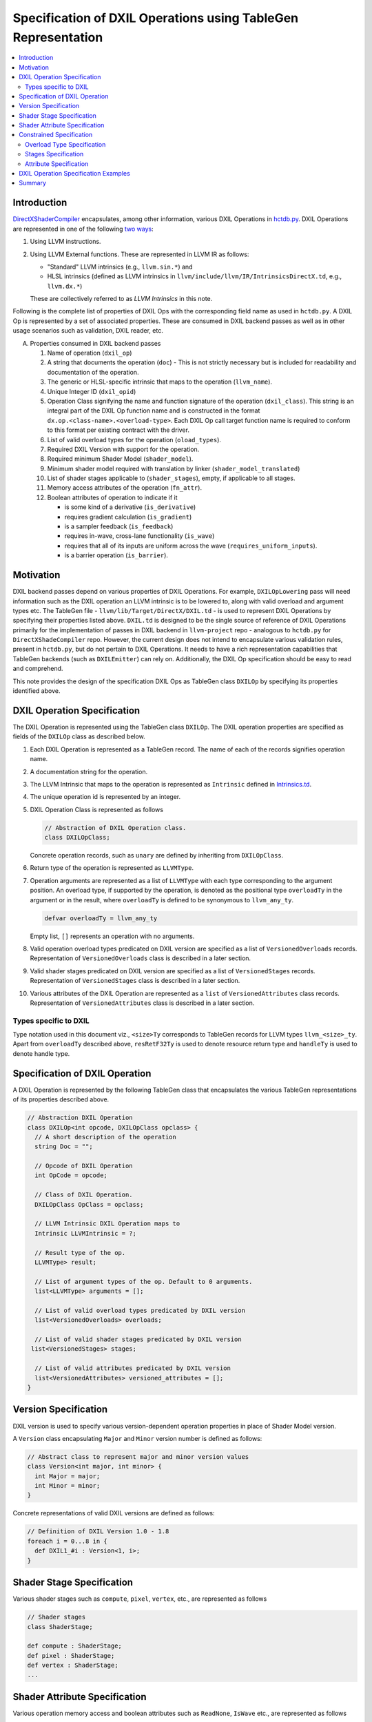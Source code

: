 ==============================================================
Specification of DXIL Operations using TableGen Representation
==============================================================
.. contents::
   :local:

.. toctree
   :hidden

Introduction
============

`DirectXShaderCompiler <https://github.com/microsoft/DirectXShaderCompiler>`_
encapsulates, among other information, various DXIL Operations in
`hctdb.py <https://github.com/microsoft/DirectXShaderCompiler/blob/main/utils/hct/hctdb.py>`_.
DXIL Operations are represented in one of the following `two ways
<https://github.com/microsoft/DirectXShaderCompiler/blob/main/docs/DXIL.rst#operations>`_:

#. Using LLVM instructions.
#. Using LLVM External functions. These are represented in LLVM IR as follows:

   * "Standard" LLVM intrinsics (e.g., ``llvm.sin.*``) and
   * HLSL intrinsics (defined as LLVM intrinsics in ``llvm/include/llvm/IR/IntrinsicsDirectX.td``, e.g., ``llvm.dx.*``)

   These are  collectively referred to as `LLVM Intrinsics` in this note.

Following is the complete list of properties of DXIL Ops with the corresponding field name
as used in ``hctdb.py``. A DXIL Op is represented by a set of associated properties. These
are consumed in DXIL backend passes as well as in other usage scenarios such as validation,
DXIL reader, etc.

A. Properties consumed in DXIL backend passes

   1. Name of operation (``dxil_op``)
   2. A string that documents the operation (``doc``) - This is not strictly necessary but is included
      for readability and documentation of the operation.
   3. The generic or HLSL-specific intrinsic that maps to the operation (``llvm_name``).
   4. Unique Integer ID (``dxil_opid``)
   5. Operation Class signifying the name and function signature of the operation (``dxil_class``).
      This string is an integral part of the DXIL Op function name and is constructed in
      the format ``dx.op.<class-name>.<overload-type>``. Each DXIL Op call target function name
      is required to conform to this format per existing contract with the driver.
   6. List of valid overload types for the operation (``oload_types``).
   7. Required DXIL Version with support for the operation.
   8. Required minimum Shader Model (``shader_model``).
   9. Minimum shader model required with translation by linker (``shader_model_translated``)
   10.  List of shader stages applicable to (``shader_stages``), empty, if applicable to all stages.
   11.  Memory access attributes of the operation (``fn_attr``).
   12.  Boolean attributes of operation to indicate if it

        * is some kind of a derivative (``is_derivative``)
        * requires gradient calculation (``is_gradient``)
        * is a sampler feedback (``is_feedback``)
        * requires in-wave, cross-lane functionality (``is_wave``)
        * requires that all of its inputs are uniform across the wave (``requires_uniform_inputs``).
        * is a barrier operation (``is_barrier``).

Motivation
==========

DXIL backend passes depend on various properties of DXIL Operations. For example, ``DXILOpLowering``
pass will need information such as the DXIL operation an LLVM intrinsic is to be lowered to,
along with valid overload and argument types etc. The TableGen file -
``llvm/lib/Target/DirectX/DXIL.td`` - is used to represent DXIL Operations
by specifying their properties listed above. ``DXIL.td`` is designed to be the single source
of reference of DXIL Operations primarily for the implementation of passes in DXIL backend in
``llvm-project`` repo - analogous to ``hctdb.py`` for ``DirectXShadeCompiler`` repo. However,
the current design does not intend to encapsulate various validation rules, present in ``hctdb.py``,
but do not pertain to DXIL Operations. It needs to have a rich representation capabilities that
TableGen backends (such as ``DXILEmitter``) can rely on. Additionally, the DXIL Op specification
should be easy to read and comprehend.

This note provides the design of the specification DXIL Ops as TableGen class ``DXILOp``
by specifying its properties identified above.

DXIL Operation Specification
============================

The DXIL Operation is represented using the TableGen class ``DXILOp``. The DXIL operation
properties are specified as fields of the ``DXILOp`` class as described below.

1. Each DXIL Operation is represented as a TableGen record. The name of each of the records
   signifies operation name.
2. A documentation string for the operation.
3. The LLVM Intrinsic that maps to the operation is represented as ``Intrinsic`` defined in
   `Intrinsics.td <https://github.com/llvm/llvm-project/blob/main/llvm/include/llvm/IR/Intrinsics.td>`_.
4. The unique operation id is represented by an integer.
5. DXIL Operation Class is represented as follows

   .. code-block::

        // Abstraction of DXIL Operation class.
        class DXILOpClass;

   Concrete operation records, such as ``unary`` are defined by inheriting from ``DXILOpClass``.
6. Return type of the operation is represented as ``LLVMType``.
7. Operation arguments are represented as a list of ``LLVMType`` with each type
   corresponding to the argument position. An overload type, if supported by the operation, is
   denoted as the positional type ``overloadTy`` in the argument or in the result, where
   ``overloadTy`` is defined to be synonymous to ``llvm_any_ty``.

   .. code-block::

      defvar overloadTy = llvm_any_ty

   Empty list, ``[]`` represents an operation with no arguments.

8. Valid operation overload types predicated on DXIL version are specified as
   a list of ``VersionedOverloads`` records. Representation of ``VersionedOverloads``
   class is described in a later section.
9.  Valid shader stages predicated on DXIL version are specified as a list of
    ``VersionedStages`` records. Representation of ``VersionedStages`` class is
    described in a later section.
10. Various attributes of the DXIL Operation are represented as a ``list`` of
    ``VersionedAttributes`` class records. Representation of ``VersionedAttributes``
    class is described in a later section.

Types specific to DXIL
----------------------

Type notation used in this document viz., ``<size>Ty`` corresponds to TableGen records for
LLVM types ``llvm_<size>_ty``. Apart from ``overloadTy`` described above, ``resRetF32Ty`` is
used to denote resource return type and ``handleTy`` is used to denote handle type.

Specification of DXIL Operation
================================

A DXIL Operation is represented by the following TableGen class that encapsulates the various
TableGen representations of its properties described above.

.. code-block::

   // Abstraction DXIL Operation
   class DXILOp<int opcode, DXILOpClass opclass> {
     // A short description of the operation
     string Doc = "";

     // Opcode of DXIL Operation
     int OpCode = opcode;

     // Class of DXIL Operation.
     DXILOpClass OpClass = opclass;

     // LLVM Intrinsic DXIL Operation maps to
     Intrinsic LLVMIntrinsic = ?;

     // Result type of the op.
     LLVMType> result;

     // List of argument types of the op. Default to 0 arguments.
     list<LLVMType> arguments = [];

     // List of valid overload types predicated by DXIL version
     list<VersionedOverloads> overloads;

     // List of valid shader stages predicated by DXIL version
    list<VersionedStages> stages;

     // List of valid attributes predicated by DXIL version
     list<VersionedAttributes> versioned_attributes = [];
   }

Version Specification
=====================

DXIL version is used to specify various version-dependent operation properties in
place of Shader Model version.

A ``Version`` class encapsulating ``Major`` and ``Minor`` version number is defined
as follows:

.. code-block::

   // Abstract class to represent major and minor version values
   class Version<int major, int minor> {
     int Major = major;
     int Minor = minor;
   }


Concrete representations of valid DXIL versions are defined as follows:

.. code-block::

   // Definition of DXIL Version 1.0 - 1.8
   foreach i = 0...8 in {
     def DXIL1_#i : Version<1, i>;
   }

Shader Stage Specification
==========================

Various shader stages such as ``compute``, ``pixel``, ``vertex``, etc., are represented
as follows

.. code-block::

   // Shader stages
   class ShaderStage;

   def compute : ShaderStage;
   def pixel : ShaderStage;
   def vertex : ShaderStage;
   ...

Shader Attribute Specification
==============================

Various operation memory access and boolean attributes such as ``ReadNone``,
``IsWave`` etc., are represented as follows

.. code-block::

  class DXILAttribute;

  def ReadOnly : DXILOpAttributes;
  def ReadNone : DXILOpAttributes;
  def IsWave : DXILOpAttributes;
  ...

Constrained Specification
=========================

DXIL Operation properties such as valid overload types, shader stages and
attributes are predicated on DXIL version. These are represented as list of
versioned constraints.

Overload Type Specification
---------------------------

``overloads`` field of ``class DXILOp`` is used to represent valid operation
overloads predicated on DXIL version as list of records of the following class

.. code-block::

   class VersionedOverloads<Version minver, list<LLVMType> ols> {
     Version dxil_version = minver;
     list<LLVMType> overload_types = ols;
   }

Following is an example specification of valid overload types for ``DXIL1_0`` and
``DXIL1_2``.

.. code-block::

   overloads = [
                 VersionedOverloads<DXIL1_0, [halfTy, floatTy]>,
                 VersionedOverloads<DXIL1_2, [halfTy, floatTy, doubleTy]>
               ];

An empty list signifies that the operation supports no overload types.


Stages Specification
--------------------

``stages`` field of ``class DXILOp`` is used to represent valid operation
stages predicated on DXIL version as list of records of the following class

.. code-block::

   class VersionedStages<Version minver, list<ShaderStage> sts> {
     Version dxil_version = minver;
     list<ShaderStage> shader_stages = sts;
   }

Following is an example specification of valid stages for ``DXIL1_0``,
``DXIL1_2``, ``DXIL1_4`` and ``DXIL1_6``.

.. code-block::

   stages = [
             VersionedStages<DXIL1_0, [compute, pixel]>,
             VersionedStages<DXIL1_2, [compute, pixel, mesh]>,
             VersionedStages<DXIL1_4, [all_stages]>,
             VersionedStages<DXIL1_6, [removed]>
            ];

The following two pseudo stage records in addition to standard shader stages
are defined.

1. ``all_stages`` signifies that the operation is valid for all stages in the
   specified DXIL version and later.
2. ``removed`` signifies removal of support for the operation in the specified
   DXIL version and later.

A non-empty list of supported stages is required to be specified. If an operation
is supported in all DXIL versions and all stages it is required to be specified as

.. code-block::

   stages = [VersionedStages<DXIL1_0, [all_stages]>];



Attribute Specification
-----------------------

``attributes`` field of ``class DXILOp`` is used to represent valid operation
attributes predicated on DXIL version as list of records of the following class

.. code-block::

  class VersionedAttributes<MinVersion minver, list<DXILAttribute> attrs> {
    MinVersion dxil_version = ver;
    list<DXILAttribute> attributes = attrs;
  }

Following is an example specification of valid attributes for ``DXIL1_0``.

.. code-block::

   attributes = [VersionedAttributes<DXIL1_0, [ReadNone]];

A null list of ``attributes`` signifies no operation attributes.

Each of the constraints states that the specified overload type, stage or
attribute records are valid for the predicated DXIL version. Only
the constraints corresponding to latest minimal DXIL version is applicable.
Note as in the above example, any overload types, stages or attributes,
that remain valid in a later DXIL version need to be specified in full.
This provides the flexibility to specify constraints independent
of others in the list.


DXIL Operation Specification Examples
=====================================

Following examples illustrate the specification of some of the DXIL Ops.

``Sin`` operation - an operation valid in all DXIL versions and all stages
and has valid overload types predicated on DXIL version.

.. code-block::

  def Sin : DXILOp<13, unary> {
    let Doc = "Returns sine(theta) for theta in radians.";
    let LLVMIntrinsic = int_sin;
    let result = overloadTy;
    let arguments = [overloadTy];
    let overloads = [VersionedOverloads<DXIL1_0, [halfTy, floatTy]>];
    let stages = [VersionedStages<DXIL1_0, [all_stages]>];
    let attributes = [VersionedAttributes<DXIL1_0, [ReadNone]>];
  }

``FlattenedThreadIdInGroup`` - an operation with no arguments, no
overload types, and valid stages and attributes predicated by DXIL Version.

.. code-block::

   def FlattenedThreadIdInGroup :  DXILOp<96, flattenedThreadIdInGroup> {
    let Doc = "Provides a flattened index for a given thread within a given "
              "group (SV_GroupIndex)";
    let LLVMIntrinsic = int_dx_flattened_thread_id_in_group;
    let result = i32Ty;
    let stages = [VersionedStages<DXIL1_0, [compute, mesh, amplification, node]>];
    let attributes = [VersionedAttributes<DXIL1_0, [ReadNone]>];
   }

``RawBufferStore`` - an operation with ``void`` return type, valid overload types
predicated by DXIL Version and valid in all DXIL versions and stages.

.. code-block::

   def RawBufferStore : DXILOp<140, rawBufferStore> {
     let Doc = "Writes to a RWByteAddressBuffer or RWStructuredBuffer.";
     let result = voidTy;
     let arguments = [dxil_resource_ty, i32Ty, i32Ty, overloadTy,
                      overloadTy, overloadTy, overloadTy, i8Ty, i32Ty];
     let overloads = [
                      VersionedOverloads<DXIL1_2, [halfTy, floatTy, i16Ty, i32Ty]>,
                      VersionedOverloads<DXIL1_3>,[halfTy, floatTy, doubleTy,
                                                   i16Ty, i32Ty, i64Ty]>
                     ];
      let stages = [VersionedStages<DXIL1_2, all_stages>];
      let attributes = [VersionedAttributes<DXIL1_0, [ReadOnly]>];
   }

``DerivCoarseX`` - an operation with no overload types and stages predicated
by DXIL Version.

.. code-block::

   def DerivCoarseX : DXILOp<83, unary> {
    let doc = "Computes the rate of change per stamp in x direction.";
    let LLVMIntrinsic = int_dx_ddx;
    let result = overloadTy;
    let arguments = [overloadTy];
    let stages = [
                   Versioned<DXIL1_0, [library, pixel]>,
                   Versioned<DXIL1_6, [library, pixel, amplification, compute, mesh]>
                 ];
    let attributes = [VersionedAttributes<DXIL1_0, [ReadNone]>];
   }

``CreateHandle`` - an operation with no overload types, no associated ``LLVMIntrinsic``
and stages predicated  by DXIL Version.

.. code-block::

   def CreateHandle : DXILOp<57, createHandle> {
     let doc = "Creates the handle to a resource";
     let result = i32Ty;
     let arguments = [i8Ty, i32Ty, i32Ty, i1Ty];
     let stages = [
                   Versioned<DXIL1_0, [all_stages]>,
                   Versioned<DXIL1_6, [removed]
                  ];
     let attributes = [VersionedAttributes<DXIL1_0, [ReadOnly]>];
   }

``Sample`` - an operation with valid overload types, stages and attributes
predicated by DXIL version.

.. code-block::

   def Sample : DXILOp<60, sample> {
     let Doc = "Samples a texture";
     let LLVMIntrinsic = int_dx_sample;
     let result = resRetF32Ty;
     let arguments = [handleTy, handleTy, floatTy, floatTy, floatTy, floatTy,
                      i32Ty, i32Ty, i32Ty, floatTy];
     let overloads = [Versioned<DXIL1_0, [halfTy, floatTy, i16Ty, i32Ty]>];
     let stages = [
                   Versioned<DXIL1_0, [library, pixel]>,
                   Versioned<DXIL1_6, [library, pixel, amplification, compute, mesh]>
                  ];
     let attributes = [VersionedAttributes<DXIL1_0, [ReadOnly]>];
   }

Summary
=======

This note sketches the design of a readable and maintainable TableGen specification of
DXIL Ops in ``DXIL.td`` intended to serve as a single source of reference for TableGen
backends (such as ``DXILEmitter``) that generate C++ representations used in DXIL
backend passes.

